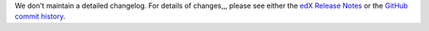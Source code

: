 We don't maintain a detailed changelog.  For details of changes,,, please see
either the `edX Release Notes`_ or the `GitHub commit history`_.




.. _edX Release Notes: https://edx.readthedocs.org/projects/edx-release-notes/en/latest/
.. _GitHub commit history: https://github.com/edx/edx-platform/commits/master
